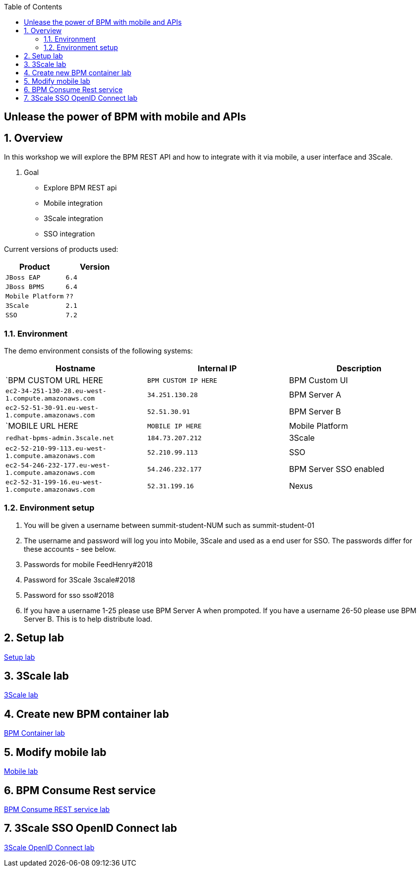 :scrollbar:
:data-uri:
:toc2:

== Unlease the power of BPM with mobile and APIs

:numbered:

== Overview

In this workshop we will explore the BPM REST API and how to integrate with it via mobile, a user interface and 3Scale.

. Goal

* Explore BPM REST api
* Mobile integration
* 3Scale integration
* SSO integration

Current versions of products used:

[cols="1,1",options="header"]
|=======
|Product |Version
|`JBoss EAP` |`6.4`
|`JBoss BPMS` |`6.4`
|`Mobile Platform` |`??`
|`3Scale` |`2.1`
|`SSO` |`7.2`
|=======

=== Environment

The demo environment consists of the following systems:

[cols="3",options="header"]
|=======
|Hostname              |Internal IP    |Description
|`BPM CUSTOM URL HERE  |`BPM CUSTOM IP HERE` | BPM Custom UI
|`ec2-34-251-130-28.eu-west-1.compute.amazonaws.com` |`34.251.130.28`  | BPM Server A
|`ec2-52-51-30-91.eu-west-1.compute.amazonaws.com`  |`52.51.30.91` | BPM Server B
|`MOBILE URL HERE  |`MOBILE IP HERE` | Mobile Platform
|`redhat-bpms-admin.3scale.net`  |`184.73.207.212` | 3Scale
|`ec2-52-210-99-113.eu-west-1.compute.amazonaws.com`  |`52.210.99.113` | SSO
|`ec2-54-246-232-177.eu-west-1.compute.amazonaws.com`  |`54.246.232.177` | BPM Server SSO enabled
|`ec2-52-31-199-16.eu-west-1.compute.amazonaws.com`    |`52.31.199.16` | Nexus
|=======


=== Environment setup

. You will be given a username between summit-student-NUM such as summit-student-01

. The username and password will log you into Mobile, 3Scale and used as a end user for SSO. The passwords differ for these accounts - see below.

. Passwords for mobile FeedHenry#2018

. Password for 3Scale 3scale#2018

. Password for sso sso#2018

. If you have a username 1-25 please use BPM Server A when prompoted. If you have a username 26-50 please use BPM Server B. This is to help distribute load.

== Setup lab

link:setup.adoc[Setup lab]

== 3Scale lab

link:3scale-lab.adoc[3Scale lab]

== Create new BPM container lab

link:bpm_container_lab.adoc[BPM Container lab]

== Modify mobile lab

link:mobile_lab.adoc[Mobile lab]

== BPM Consume Rest service

link:bpm_consume_rest.adoc[BPM Consume REST service lab]

== 3Scale SSO OpenID Connect lab

link:3scale_openidconnect.adoc[3Scale OpenID Connect lab]


